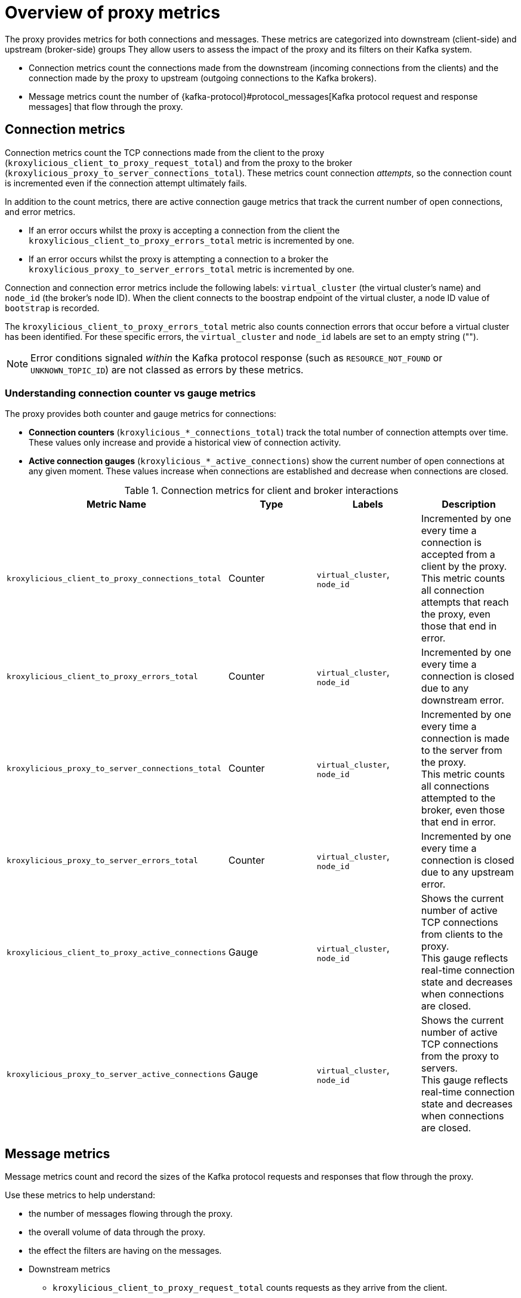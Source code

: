 // file included in the following:
//
// kroxylicious-operator/index.adoc

[id='con-prometheus-metrics-proxy-{context}']
= Overview of proxy metrics

[role="_abstract"]

The proxy provides metrics for both connections and messages.
These metrics are categorized into downstream (client-side) and upstream (broker-side) groups
They allow users to assess the impact of the proxy and its filters on their Kafka system.

* Connection metrics count the connections made from the downstream (incoming connections from the clients) and the connection made by the proxy to upstream (outgoing connections to the Kafka brokers).
* Message metrics count the number of {kafka-protocol}#protocol_messages[Kafka protocol request and response messages] that flow through the proxy.

== Connection metrics

Connection metrics count the TCP connections made from the client to the proxy (`kroxylicious_client_to_proxy_request_total`) and from the proxy to the broker (`kroxylicious_proxy_to_server_connections_total`).
These metrics count connection _attempts_, so the connection count is incremented even if the connection attempt ultimately fails.

In addition to the count metrics, there are active connection gauge metrics that track the current number of open connections, and error metrics.

* If an error occurs whilst the proxy is accepting a connection from the client the `kroxylicious_client_to_proxy_errors_total` metric is incremented by one.
* If an error occurs whilst the proxy is attempting a connection to a broker the `kroxylicious_proxy_to_server_errors_total` metric is incremented by one.

Connection and connection error metrics include the following labels: `virtual_cluster` (the virtual cluster's name) and `node_id` (the broker's node ID).
When the client connects to the boostrap endpoint of the virtual cluster, a node ID value of `bootstrap` is recorded.

The `kroxylicious_client_to_proxy_errors_total` metric also counts connection errors that occur before a virtual cluster has been identified.
For these specific errors, the `virtual_cluster` and `node_id` labels are set to an empty string ("").

NOTE: Error conditions signaled _within_ the Kafka protocol response (such as `RESOURCE_NOT_FOUND` or `UNKNOWN_TOPIC_ID`) are not classed as errors by these metrics.

=== Understanding connection counter vs gauge metrics

The proxy provides both counter and gauge metrics for connections:

* **Connection counters** (`kroxylicious_*_connections_total`) track the total number of connection attempts over time. These values only increase and provide a historical view of connection activity.
* **Active connection gauges** (`kroxylicious_*_active_connections`) show the current number of open connections at any given moment. These values increase when connections are established and decrease when connections are closed.

.Connection metrics for client and broker interactions
|===
|Metric Name |Type |Labels|Description

|`kroxylicious_client_to_proxy_connections_total`
|Counter
|`virtual_cluster`, `node_id`
|Incremented by one every time a connection is accepted from a client by the proxy. +
 This metric counts all connection attempts that reach the proxy, even those that end in error.

|`kroxylicious_client_to_proxy_errors_total`
|Counter
|`virtual_cluster`, `node_id`
|Incremented by one every time a connection is closed due to any downstream error.

|`kroxylicious_proxy_to_server_connections_total`
|Counter
|`virtual_cluster`, `node_id`
|Incremented by one every time a connection is made to the server from the proxy. +
 This metric counts all connections attempted to the broker, even those that end in error.

|`kroxylicious_proxy_to_server_errors_total`
|Counter
|`virtual_cluster`, `node_id`
|Incremented by one every time a connection is closed due to any upstream error.

|`kroxylicious_client_to_proxy_active_connections`
|Gauge
|`virtual_cluster`, `node_id`
|Shows the current number of active TCP connections from clients to the proxy. +
 This gauge reflects real-time connection state and decreases when connections are closed.

|`kroxylicious_proxy_to_server_active_connections`
|Gauge
|`virtual_cluster`, `node_id`
|Shows the current number of active TCP connections from the proxy to servers. +
 This gauge reflects real-time connection state and decreases when connections are closed.
|===

== Message metrics

Message metrics count and record the sizes of the Kafka protocol requests and responses that flow through the proxy.

Use these metrics to help understand:

* the number of messages flowing through the proxy.
* the overall volume of data through the proxy.
* the effect the filters are having on the messages.

* Downstream metrics
** `kroxylicious_client_to_proxy_request_total` counts requests as they arrive from the client.
** `kroxylicious_proxy_to_client_response_total` counts responses as they are returned to the client.
** `kroxylicious_client_to_proxy_request_size_bytes` is incremented by the size of each request as it arrives from the client.
** `kroxylicious_proxy_to_client_response_size_bytes` is incremented by the size of each response as it is returned to the client.

* Upstream metrics
** `kroxylicious_proxy_to_server_request_total` counts requests as they go to the broker.
** `kroxylicious_server_to_proxy_response_total` counts responses as they are returned by the broker.
** `kroxylicious_proxy_to_server_request_size_bytes` is incremented by the size of each request as it goes to the broker.
** `kroxylicious_server_to_proxy_response_size_bytes` is incremented by the size of each response as it is returned by the broker.

The size recorded is the encoded size of the protocol message. It includes the 4 byte {kafka-protocol}#protocol_common[message size].

Filters can alter the flow of messages through the proxy or the content of the message.
This is apparent through the metrics.

* If a filter sends a short-circuit, or closes a connection the downstream message counters will exceed the upstream counters.
* If a filter changes the size of the message, the downstream size metrics will be different to the upstream size metrics.

.Downstream and upstream message metrics in the proxy
image::{realimagesdir}/monitoring-message-counters.svg["Conceptual diagram showing the downstream and upstream message metrics within the proxy, illustrating how they respond to message transit through it."]

Message metrics include the following labels: `virtual_cluster` (the virtual cluster's name), `node_id` (the broker's node ID), `api_key` (the message type), `api_version`, and `decoded` (a flag indicating if the message was decoded by the proxy).

When the client connects to the boostrap endpoint of the virtual cluster, metrics are recorded with a node ID value of `bootstrap`.

.Kafka message metrics for proxy request and response flow
|===
|Metric Name |Type |Labels|Description

|`kroxylicious_client_to_proxy_request_total`
|Counter
|`virtual_cluster`, `node_id`, `api_key`, `api_version`, `decoded`
|Incremented by one every time a request arrives at the proxy from a client.

|`kroxylicious_proxy_to_server_request_total`
|Counter
|`virtual_cluster`, `node_id`, `api_key`, `api_version`, `decoded`
|Incremented by one every time a request goes from the proxy to a server.

|`kroxylicious_server_to_proxy_response_total`
|Counter
|`virtual_cluster`, `node_id`, `api_key`, `api_version`, `decoded`
|Incremented by one every time a response arrives at the proxy from a server.

|`kroxylicious_proxy_to_client_response_total`
|Counter
|`virtual_cluster`, `node_id`, `api_key`, `api_version`, `decoded`
|Incremented by one every time a response goes from the proxy to a client.

|`kroxylicious_client_to_proxy_request_total`
|Distribution
|`virtual_cluster`, `node_id`, `api_key`, `api_version`, `decoded`
|Incremented by the size of the message each time a request arrives at the proxy from a client.

|`kroxylicious_proxy_to_server_request_total`
|Distribution
|`virtual_cluster`, `node_id`, `api_key`, `api_version`, `decoded`
|Incremented by the size of the message each time a request goes from the proxy to a server.

|`kroxylicious_server_to_proxy_response_total`
|Distribution
|`virtual_cluster`, `node_id`, `api_key`, `api_version`, `decoded`
|Incremented by the size of the message each time a response arrives at the proxy from a server.

|`kroxylicious_proxy_to_client_response_total`
|Distribution
|`virtual_cluster`, `node_id`, `api_key`, `api_version`, `decoded`
|Incremented by the size of the message each time a response goes from the proxy to a client.

|===
